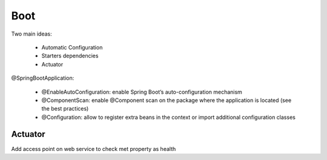 Boot
===========

Two main ideas:

  * Automatic Configuration
  * Starters dependencies
  * Actuator
    


@SpringBootApplication:

 - @EnableAutoConfiguration: enable Spring Boot’s auto-configuration mechanism
 - @ComponentScan: enable @Component scan on the package where the application is located (see the best practices)
 - @Configuration: allow to register extra beans in the context or import additional configuration classes

.. figure:: uml/SpringApplication.run.png

Actuator
*********
Add access point on web service to check met property as health
